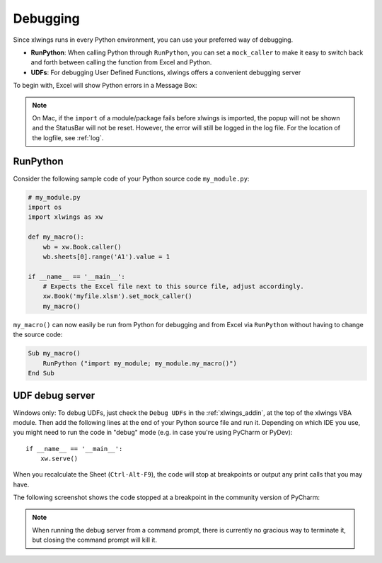 .. _debugging:

Debugging
=========

Since xlwings runs in every Python environment, you can use your preferred way of debugging.

* **RunPython**: When calling Python through ``RunPython``, you can set a ``mock_caller`` to make it easy to switch
  back and forth between calling the function from Excel and Python.
* **UDFs**: For debugging User Defined Functions, xlwings offers a convenient debugging server


To begin with, Excel will show Python errors in a Message Box:

.. figure:: images/debugging_error.png
    :scale: 65%

.. note:: On Mac, if the ``import`` of a module/package fails before xlwings is imported, the popup will not be shown and the StatusBar
    will not be reset. However, the error will still be logged in the log file. For the location of the logfile, see :ref:`log`.

RunPython
---------

Consider the following sample code of your Python source code ``my_module.py``:

.. code-block:: python

    # my_module.py
    import os
    import xlwings as xw

    def my_macro():
        wb = xw.Book.caller()
        wb.sheets[0].range('A1').value = 1

    if __name__ == '__main__':
        # Expects the Excel file next to this source file, adjust accordingly.
        xw.Book('myfile.xlsm').set_mock_caller()
        my_macro()


``my_macro()`` can now easily be run from Python for debugging and from Excel via ``RunPython`` without having to change the
source code:

.. code-block:: vb.net

    Sub my_macro()
        RunPython ("import my_module; my_module.my_macro()")
    End Sub

UDF debug server
----------------

Windows only: To debug UDFs, just check the ``Debug UDFs`` in the :ref:`xlwings_addin`, at the top of the xlwings VBA module.
Then add the following lines at the end of your Python source file and run it. Depending on which IDE you use, you
might need to run the code in "debug" mode (e.g. in case you're using PyCharm or PyDev)::


    if __name__ == '__main__':
        xw.serve()

When you recalculate the Sheet (``Ctrl-Alt-F9``), the code will stop at breakpoints or output any print calls that you
may have.

The following screenshot shows the code stopped at a breakpoint in the community version of PyCharm:

.. figure:: images/udf_debugging.png
    :scale: 65%

.. note::
  When running the debug server from a command prompt, there is currently no gracious way to terminate it, but closing
  the command prompt will kill it.